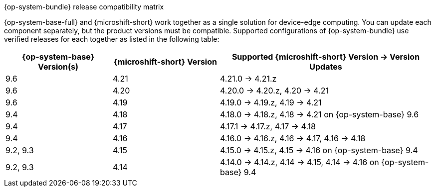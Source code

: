//Snippet included in the following assemblies:
//
//* microshift_updating/microshift-about-updates.adoc
//* microshift_updating/microshift-update-options.adoc

:_mod-docs-content-type: SNIPPET

.{op-system-bundle} release compatibility matrix

{op-system-base-full} and {microshift-short} work together as a single solution for device-edge computing. You can update each component separately, but the product versions must be compatible. Supported configurations of {op-system-bundle} use verified releases for each together as listed in the following table:

[%header,cols="3",cols="1,1,2"]
|===
^|*{op-system-base} Version(s)*
^|*{microshift-short} Version*
^|*Supported {microshift-short} Version{nbsp}&#8594;{nbsp}Version Updates*

^|9.6
^|4.21
^|4.21.0{nbsp}&#8594;{nbsp}4.21.z

^|9.6
^|4.20
^|4.20.0{nbsp}&#8594;{nbsp}4.20.z, 4.20{nbsp}&#8594;{nbsp}4.21

^|9.6
^|4.19
^|4.19.0{nbsp}&#8594;{nbsp}4.19.z, 4.19{nbsp}&#8594;{nbsp}4.21

^|9.4
^|4.18
^|4.18.0{nbsp}&#8594;{nbsp}4.18.z, 4.18{nbsp}&#8594;{nbsp}4.21 on {op-system-base} 9.6

^|9.4
^|4.17
^|4.17.1{nbsp}&#8594;{nbsp}4.17.z, 4.17{nbsp}&#8594;{nbsp}4.18

^|9.4
^|4.16
^|4.16.0{nbsp}&#8594;{nbsp}4.16.z, 4.16{nbsp}&#8594;{nbsp}4.17, 4.16{nbsp}&#8594;{nbsp}4.18

^|9.2, 9.3
^|4.15
^|4.15.0{nbsp}&#8594;{nbsp}4.15.z, 4.15{nbsp}&#8594;{nbsp}4.16 on {op-system-base} 9.4

^|9.2, 9.3
^|4.14
^|4.14.0{nbsp}&#8594;{nbsp}4.14.z, 4.14{nbsp}&#8594;{nbsp}4.15, 4.14{nbsp}&#8594;{nbsp}4.16 on {op-system-base} 9.4
|===
